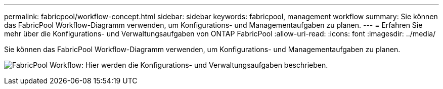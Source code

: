 ---
permalink: fabricpool/workflow-concept.html 
sidebar: sidebar 
keywords: fabricpool, management workflow 
summary: Sie können das FabricPool Workflow-Diagramm verwenden, um Konfigurations- und Managementaufgaben zu planen. 
---
= Erfahren Sie mehr über die Konfigurations- und Verwaltungsaufgaben von ONTAP FabricPool
:allow-uri-read: 
:icons: font
:imagesdir: ../media/


[role="lead"]
Sie können das FabricPool Workflow-Diagramm verwenden, um Konfigurations- und Managementaufgaben zu planen.

image:fabricpool-management-workflow.gif["FabricPool Workflow: Hier werden die Konfigurations- und Verwaltungsaufgaben beschrieben."]
